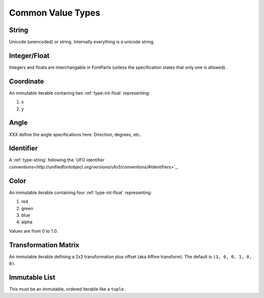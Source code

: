 ##################
Common Value Types
##################

.. _type-string:

String
------

Unicode (unencoded) or string. Internally everything is a unicode string.


.. _type-int-float:

Integer/Float
-------------

Integers and floats are interchangable in FontParts (unless the specification states that only one is allowed).


.. _type-coordinate:

Coordinate
----------

An immutable iterable contaning two :ref:`type-int-float` representing:

#. x
#. y


.. _type-angle:

Angle
-----

XXX define the angle specifications here. Direction, degrees, etc.


.. _type-identifier:

Identifier
----------

A :ref:`type-string` following the `UFO identifier conventions<http://unifiedfontobject.org/versions/ufo3/conventions/#identifiers>`_.


.. _type-color:

Color
-----

An immutable iterable containing four :ref:`type-int-float` representing:

#. red
#. green
#. blue
#. alpha

Values are from 0 to 1.0.


.. _type-transformation:

Transformation Matrix
---------------------

An immutable iterable defining a 2x2 transformation plus offset (aka Affine transform). The default is ``(1, 0, 0, 1, 0, 0)``.


.. _type-immutable-list:

Immutable List
--------------

This must be an immutable, ordered iterable like a ``tuple``.